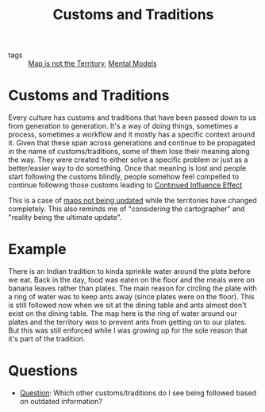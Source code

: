 #+TITLE: Customs and Traditions
#+HUGO_AUTO_SET_LASTMOD: t
#+hugo_base_dir: /Users/rajath/bleh/hugo/github-pages/blog
#+hugo_section: knowledge

- tags :: [[file:map_is_not_the_territory.org][Map is not the Territory]], [[file:mental_models.org][Mental Models]]

* Customs and Traditions
:PROPERTIES:
:ID:       6f318c64-9c36-4caa-8b0d-166e751b3c30
:END:
Every culture has customs and traditions that have been passed down to us from generation to generation. It's a way of doing things, sometimes a process, sometimes a workflow and it mostly has a specific context around it. Given that these span across generations and continue to be propagated in the name of customs/traditions, some of them lose their meaning along the way. They were created to either solve a specific problem or just as a better/easier way to do something. Once that meaning is lost and people start following the customs blindly, people somehow feel compelled to continue following those customs leading to [[file:continued_influence_effect.org][Continued Influence Effect]]

This is a case of [[file:map_is_not_the_territory.org][maps not being updated]] while the territories have changed completely. This also reminds me of "considering the cartographer" and "reality being the ultimate update".

* Example
There is an Indian tradition to kinda sprinkle water around the plate before we eat. Back in the day, food was eaten on the floor and the meals were on banana leaves rather than plates. The main reason for circling the plate with a ring of water was to keep ants away (since plates were on the floor). This is still followed now when we sit at the dining table and ants almost don't exist on the dining table. The map here is the ring of water around our plates and the territory /was/ to prevent ants from getting on to our plates. But this was still enforced while I was growing up for the sole reason that it's part of the tradition.

* Questions
- [[file:question.org][Question]]: Which other customs/traditions do I see being followed based on outdated information?
